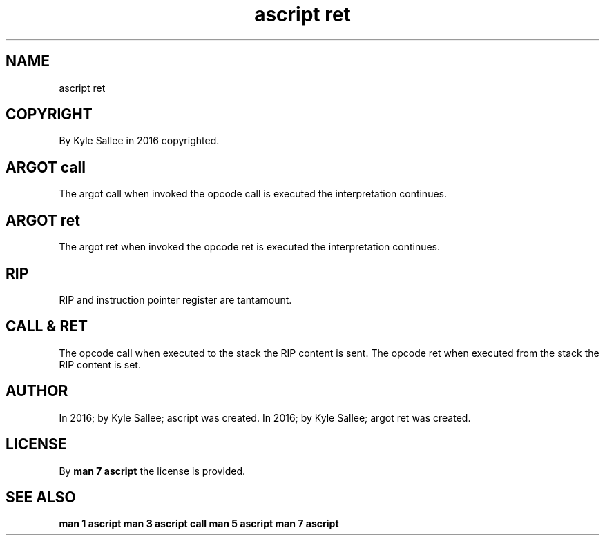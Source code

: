 .TH "ascript ret" 3

.SH NAME
.EX
ascript ret

.SH COPYRIGHT
.EX
By Kyle Sallee in 2016 copyrighted.

.SH ARGOT call
.EX
The argot  call when invoked
the opcode call is   executed
the interpretation   continues.

.SH ARGOT ret
.EX
The argot  ret  when invoked
the opcode ret  is   executed
the interpretation   continues.

.SH RIP
.EX
RIP and instruction pointer register are tantamount.

.SH CALL & RET
.EX
The opcode call when executed to   the stack the  RIP content is sent.
The opcode ret  when executed from the stack the  RIP content is set.

.SH AUTHOR
.EX
In 2016; by Kyle Sallee; ascript     was created.
In 2016; by Kyle Sallee; argot   ret was created.

.SH LICENSE
.EX
By \fBman 7 ascript\fR the license is provided.
.SH SEE ALSO
.EX
\fB
man 1 ascript
man 3 ascript call
man 5 ascript
man 7 ascript
\fR
